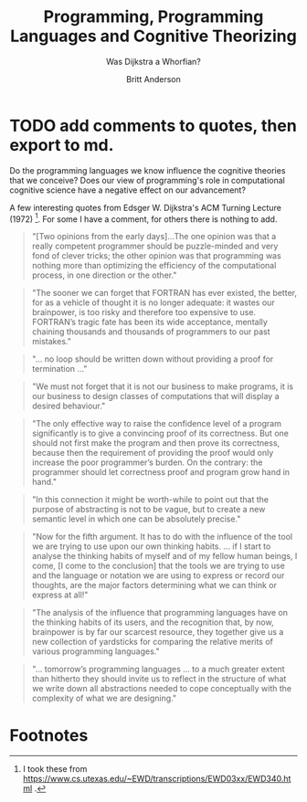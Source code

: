 #+Title: Programming, Programming Languages and Cognitive Theorizing
#+subtitle: Was Dijkstra a Whorfian?
#+Author: Britt Anderson
#+tags: mtmc

* TODO add comments to quotes, then export to md.


Do the programming languages we know influence the cognitive theories that we conceive? Does our view of programming's role in computational cognitive science have a negative effect on our advancement?

A few interesting quotes from Edsger W. Dijkstra's ACM Turning Lecture (1972) [fn:1]. For some I have a comment, for others there is nothing to add. 

#+begin_quote
"[Two opinions from the early days]...The one opinion was that a really competent programmer should be puzzle-minded and very fond of clever tricks; the other opinion was that programming was nothing more than optimizing the efficiency of the computational process, in one direction or the other."
#+end_quote

#+begin_quote
"The sooner we can forget that FORTRAN has ever existed, the better, for as a vehicle of thought it is no longer adequate: it wastes our brainpower, is too risky and therefore too expensive to use. FORTRAN’s tragic fate has been its wide acceptance, mentally chaining thousands and thousands of programmers to our past mistakes."
#+end_quote

#+begin_quote
"... no loop should be written down without providing a proof for termination ..."
#+end_quote

#+begin_quote
"We must not forget that it is not our business to make programs, it is our business to design classes of computations that will display a desired behaviour."
#+end_quote

#+begin_quote
"The only effective way to raise the confidence level of a program significantly is to give a convincing proof of its correctness. But one should not first make the program and then prove its correctness, because then the requirement of providing the proof would only increase the poor programmer’s burden. On the contrary: the programmer should let correctness proof and program grow hand in hand."
#+end_quote

#+begin_quote
"In this connection it might be worth-while to point out that the purpose of abstracting is not to be vague, but to create a new semantic level in which one can be absolutely precise."
#+end_quote

#+begin_quote
"Now for the fifth argument. It has to do with the influence of the tool we are trying to use upon our own thinking habits. ... if I start to analyse the thinking habits of myself and of my fellow human beings, I come, [I come to the conclusion] that the tools we are trying to use and the language or notation we are using to express or record our thoughts, are the major factors determining what we can think or express at all!"
#+end_quote

#+begin_quote
"The analysis of the influence that programming languages have on the thinking habits of its users, and the recognition that, by now, brainpower is by far our scarcest resource, they together give us a new collection of yardsticks for comparing the relative merits of various programming languages."
#+end_quote

#+begin_quote
"... tomorrow’s programming languages ... to a much greater extent than hitherto they should invite us to reflect in the structure of what we write down all abstractions needed to cope conceptually with the complexity of what we are designing."
#+end_quote
* Footnotes

[fn:1] I took these from [[https://www.cs.utexas.edu/~EWD/transcriptions/EWD03xx/EWD340.html]] .
